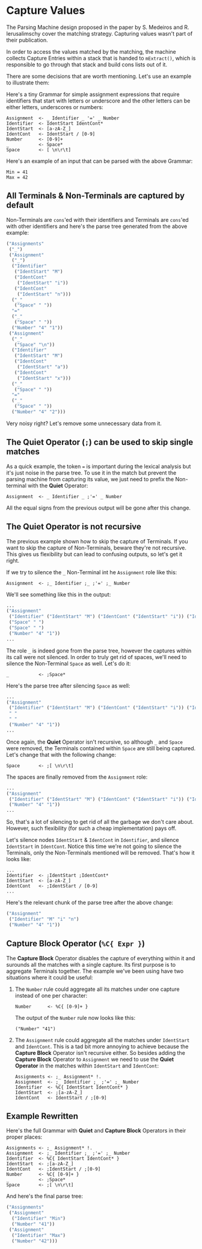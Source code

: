 * Capture Values

  The Parsing Machine design proposed in the paper by S. Medeiros and
  R. Ierusalimschy cover the matching strategy. Capturing values
  wasn't part of their publication.

  In order to access the values matched by the matching, the machine
  collects Capture Entries within a stack that is handed to
  ~mExtract()~, which is responsible to go through that stack and
  build cons lists out of it.

  There are some decisions that are worth mentioning. Let's use an
  example to illustrate them:

  Here's a tiny Grammar for simple assignment expressions that require
  identifiers that start with letters or underscore and the other
  letters can be either letters, underscores or numbers:

  #+begin_src peg
Assignment  <- _ Identifier _ '=' _ Number
Identifier  <- IdentStart IdentCont*
IdentStart  <- [a-zA-Z_]
IdentCont   <- IdentStart / [0-9]
Number      <- [0-9]+
_           <- Space*
Space       <- [ \n\r\t]
  #+end_src

  Here's an example of an input that can be parsed with the above
  Grammar:

  #+begin_src
Min = 41
Max = 42
  #+end_src

** All Terminals & Non-Terminals are captured by default

   Non-Terminals are ~cons~'ed with their identifiers and Terminals
   are ~cons~'ed with other identifiers and here's the parse tree
   generated from the above example:

   #+begin_src lisp
 ("Assignments"
  ("_")
  ("Assignment"
   ("_")
   ("Identifier"
    ("IdentStart" "M")
    ("IdentCont"
     ("IdentStart" "i"))
    ("IdentCont"
     ("IdentStart" "n")))
   ("_"
    ("Space" " "))
   "="
   ("_"
    ("Space" " "))
   ("Number" "4" "1"))
  ("Assignment"
   ("_"
    ("Space" "\n"))
   ("Identifier"
    ("IdentStart" "M")
    ("IdentCont"
     ("IdentStart" "a"))
    ("IdentCont"
     ("IdentStart" "x")))
   ("_"
    ("Space" " "))
   "="
   ("_"
    ("Space" " "))
   ("Number" "4" "2")))
     #+end_src

   Very noisy right? Let's remove some unnecessary data from it.

** The Quiet Operator (~;~) can be used to skip single matches

   As a quick example, the token ~=~ is important during the lexical
   analysis but it's just noise in the parse tree. To use it in the
   match but prevent the parsing machine from capturing its value, we
   just need to prefix the Non-terminal with the *Quiet* Operator:

   #+begin_src peg
Assignment  <- _ Identifier _ ;'=' _ Number
   #+end_src

   All the equal signs from the previous output will be gone after
   this change.

** The Quiet Operator is not recursive

   The previous example shown how to skip the capture of Terminals. If
   you want to skip the capture of Non-Terminals, beware they're not
   recursive. This gives us flexibility but can lead to confusing
   outputs, so let's get it right.

   If we try to silence the ~_~ Non-Terminal int he ~Assignment~ role
   like this:

   #+begin_src peg
Assignment  <- ;_ Identifier ;_ ;'=' ;_ Number
   #+end_src

   We'll see something like this in the output:

   #+begin_src lisp
...
("Assignment"
 ("Identifier" ("IdentStart" "M") ("IdentCont" ("IdentStart" "i")) ("IdentCont" ("IdentStart" "n")))
 ("Space" " ")
 ("Space" " ")
 ("Number" "4" "1"))
...
   #+end_src

   The role ~_~ is indeed gone from the parse tree, however the
   captures within its call were not silenced. In order to truly get
   rid of spaces, we'll need to silence the Non-Terminal ~Space~ as
   well. Let's do it:

   #+begin_src peg
_           <- ;Space*
   #+end_src

   Here's the parse tree after silencing ~Space~ as well:

   #+begin_src lisp
...
("Assignment"
 ("Identifier" ("IdentStart" "M") ("IdentCont" ("IdentStart" "i")) ("IdentCont" ("IdentStart" "n")))
 " "
 " "
 ("Number" "4" "1"))
...
   #+end_src

   Once again, the *Quiet* Operator isn't recursive, so although ~_~
   and ~Space~ were removed, the Terminals contained within ~Space~
   are still being captured. Let's change that with the following
   change:

   #+begin_src peg
Space       <- ;[ \n\r\t]
   #+end_src

   The spaces are finally removed from the ~Assignment~ role:

   #+begin_src lisp
...
("Assignment"
 ("Identifier" ("IdentStart" "M") ("IdentCont" ("IdentStart" "i")) ("IdentCont" ("IdentStart" "n")))
 ("Number" "4" "1"))
...
   #+end_src

   So, that's a lot of silencing to get rid of all the garbage we
   don't care about. However, such flexibility (for such a cheap
   implementation) pays off.

   Let's silence nodes ~IdentStart~ & ~IdentCont~ in ~Identifier~, and
   silence ~IdentStart~ in ~IdentCont~. Notice this time we're not
   going to silence the Terminals, only the Non-Terminals mentioned
   will be removed. That's how it looks like:

   #+begin_src peg
...
Identifier  <- ;IdentStart ;IdentCont*
IdentStart  <- [a-zA-Z_]
IdentCont   <- ;IdentStart / [0-9]
...
   #+end_src

   Here's the relevant chunk of the parse tree after the above change:

   #+begin_src lisp
("Assignment"
 ("Identifier" "M" "i" "n")
 ("Number" "4" "1"))
   #+end_src

** Capture Block Operator (~%C{ Expr }~)

   The *Capture Block* Operator disables the capture of everything
   within it and surounds all the matches with a single capture. Its
   first purpose is to aggregate Terminals together. The example we've
   been using have two situations where it could be useful:

   1. The ~Number~ rule could aggregate all its matches under one
      capture instead of one per character:

      #+begin_src peg
Number      <- %C{ [0-9]+ }
      #+end_src

      The output of the ~Number~ rule now looks like this:

      #+begin_src peg
("Number" "41")
      #+end_src
   2. The ~Assignment~ rule could aggregate all the matches under
      ~IdentStart~ and ~IdentCont~. This is a tad bit more annoying to
      achieve because the *Capture Block* Operator isn't recursive
      either. So besides adding the *Capture Block* Operator to
      ~Assignment~ we need to use the *Quiet Operator* in the matches
      within ~IdentStart~ and ~IdentCont~:

      #+begin_src peg
Assignments <- ;_ Assignment* !.
Assignment  <- ;_ Identifier ;_ ;'=' ;_ Number
Identifier  <- %C{ IdentStart IdentCont* }
IdentStart  <- ;[a-zA-Z_]
IdentCont   <- IdentStart / ;[0-9]
     #+end_src

** Example Rewritten

   Here's the full Grammar with *Quiet* and *Capture Block* Operators
   in their proper places:

   #+begin_src peg
Assignments <- ;_ Assignment* !.
Assignment  <- ;_ Identifier ;_ ;'=' ;_ Number
Identifier  <- %C{ IdentStart IdentCont* }
IdentStart  <- ;[a-zA-Z_]
IdentCont   <- ;IdentStart / ;[0-9]
Number      <- %C{ [0-9]+ }
_           <- ;Space*
Space       <- ;[ \n\r\t]
   #+end_src

   And here's the final parse tree:

   #+begin_src lisp
("Assignments"
 ("Assignment"
  ("Identifier" "Min")
  ("Number" "41"))
 ("Assignment"
  ("Identifier" "Max")
  ("Number" "42")))
   #+end_src
